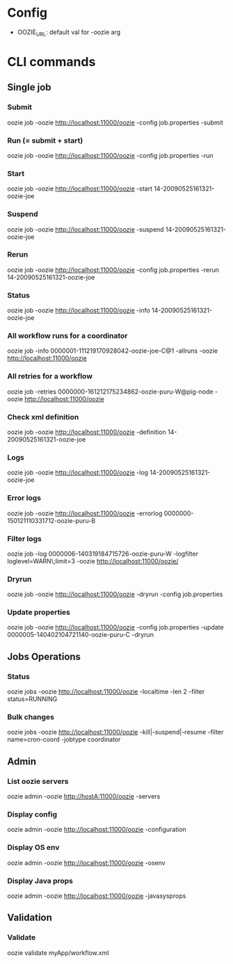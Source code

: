 * Config
  - OOZIE_URL: default val for -oozie arg
    
* CLI commands
** Single job
*** Submit
    oozie job -oozie http://localhost:11000/oozie -config job.properties -submit
*** Run (= submit + start)
    oozie job -oozie http://localhost:11000/oozie -config job.properties -run
*** Start
    oozie job -oozie http://localhost:11000/oozie -start 14-20090525161321-oozie-joe
*** Suspend
    oozie job -oozie http://localhost:11000/oozie -suspend 14-20090525161321-oozie-joe
*** Rerun
    oozie job -oozie http://localhost:11000/oozie -config job.properties -rerun 14-20090525161321-oozie-joe
*** Status
    oozie job -oozie http://localhost:11000/oozie -info 14-20090525161321-oozie-joe
*** All workflow runs for a coordinator
    oozie job -info 0000001-111219170928042-oozie-joe-C@1 -allruns -oozie http://localhost:11000/oozie
*** All retries for a workflow
    oozie job -retries 0000000-161212175234862-oozie-puru-W@pig-node -oozie http://localhost:11000/oozie
*** Check xml definition
    oozie job -oozie http://localhost:11000/oozie -definition 14-20090525161321-oozie-joe
*** Logs
    oozie job -oozie http://localhost:11000/oozie -log 14-20090525161321-oozie-joe
*** Error logs
    oozie job -oozie http://localhost:11000/oozie -errorlog 0000000-150121110331712-oozie-puru-B
*** Filter logs
    oozie job -log 0000006-140319184715726-oozie-puru-W  -logfilter loglevel=WARN\;limit=3 -oozie http://localhost:11000/oozie/
*** Dryrun
    oozie job -oozie http://localhost:11000/oozie -dryrun -config job.properties
*** Update properties
    oozie job -oozie http://localhost:11000/oozie -config job.properties -update 0000005-140402104721140-oozie-puru-C -dryrun
    
** Jobs Operations
*** Status
    oozie jobs -oozie http://localhost:11000/oozie -localtime -len 2 -filter status=RUNNING
*** Bulk changes
    oozie jobs -oozie http://localhost:11000/oozie -kill|-suspend|-resume -filter name=cron-coord -jobtype coordinator
    
** Admin
*** List oozie servers
    oozie admin -oozie http://hostA:11000/oozie -servers
*** Display config
    oozie admin -oozie http://localhost:11000/oozie -configuration
*** Display OS env
    oozie admin -oozie http://localhost:11000/oozie -osenv
*** Display Java props
    oozie admin -oozie http://localhost:11000/oozie -javasysprops
    
** Validation
*** Validate
    oozie validate myApp/workflow.xml
